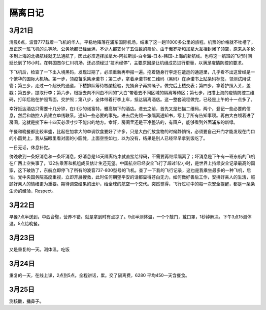 隔离日记
----------

3月21日
^^^^^^^^^^^^^^^
清晨6点，波音777载着一飞机的华人，平稳地降落在浦东国际机场，结束了这一趟11000多公里的旅程。机票的价格就不吐槽了，反正这一班飞机的头等舱、公务舱都已经坐满，不少人都支付了五位数的票价。由于俄罗斯和加拿大互相封闭了领空，原来从多伦多到上海的北极航线就无法通航了，因此必须选择加拿大-阿拉斯加-白令海-日本-韩国-上海的新航线。也将这一航班的飞行时间延长到了16小时。在韩国首尔仁川机场，还必须经过“技术经停”，主要原因是让机组成员进行更替，以满足疫情防控的要求。

下飞机后，检查了一下出入境黑码，发现过期了，必须重新再申报一遍。拖着随身行李走在逶迤的通道里，几乎看不出这曾经是一个繁华的国际大机场。第一步，领疫苗采集承诺书；第二步，拿着承诺书和二维码（黑码）在承诺书上贴条码标签，领测试用试管；第三步，走过一个超长的通道，下楼排队等待核酸检验，先捅鼻子再捅嗓子。做完后上楼交表；第四步，拿着护照入关，盖戳；第五步，提取行李；第六步，根据去向不同由不同的“大白”带着去不同区域的隔离等待区；第七步，扫描上海的疫情防控二维码，打印后贴在护照背面，交护照；第八步，全体带着行李上车，抵达隔离酒店。这一整套流程做完，已经是上午的十一点多了。

幸好抵达酒店只需要十几分钟，在川沙的诺富特，雅高旗下的酒店。进去之前，首先又是扫描二维码，两个，登记一些必要的信息，然后和防控人员建立单线联系，通知一些必要的事先。进去后先领一张隔离通知书，写上了所有告知事项。再由大白领着进了房间，这就是接下来十四天必须寸步不能出的地方。幸好，房间里还是干净整洁的，有窗户，能够看到外面浦东的新绿。

午餐和晚餐都比较丰盛，比起在加拿大的单调饮食要好了许多，只是大白们放食物的时候静悄悄，必须要自己开门才能发现在门口的小圆凳上，我从猫眼里看对面的小圆凳，上面空空如也，以为没有，结果是别人已经早早拿到饭吃了。

一日无话，休息补觉。

傍晚收到一条好消息和一条坏消息，好消息是14天隔离结束就直接给绿码，不需要再继续隔离了；坏消息是下午有一班东航的飞机在广西上空失事了，132名乘客和机组成员估计生还无望。中国航空已经安全飞行了超过1亿小时，是世界上持续安全记录最高的国家，这下破防了，东航立即停飞了所有的波音737-800型号的飞机。查了一下我的飞行记录，这也是我乘坐最多的一种飞机，后怕。党中央国务院高度重视，立即开展搜救，此时任何期望平安的话都显得苍白无力，如何做好善后工作，安排好亲人的生活，照顾好亲人的情绪更为重要。期待调查结果的出炉，给全球的航空一个交代。突然觉得，飞行过程中的每一次安全提醒，都是一条条生命的经验，Respect。

3月22日
^^^^^^^^^^

早餐7点半送到，中西合璧，营养不错。就是拿到时有点凉了。9点半测体温，一个个敲门，戴口罩，1秒钟解决。下午3点15测体温。5点给晚餐。

3月23日
^^^^^^^^^^
又是重复的一天。测体温。吃饭

3月24日
^^^^^^^^^^^^^^
重复的一天，在线上课，2点到5点，全程讲话，累。交了隔离费，6280 平均450一天含餐食。

3月25日
^^^^^^^
测核酸，捅鼻子。
